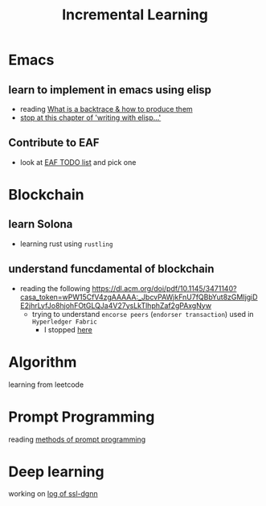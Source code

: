 #+TITLE: Incremental Learning

* Emacs
** learn to implement in emacs using elisp
- reading [[file:doom-emacs/packages/emacs-application-framework.org::https://github.com/emacs-eaf/emacs-application-framework#install][What is a backtrace & how to produce them]]
- [[file:books/Writing GNU Emacs Extension - Bob Glickstein.org::*Basic operations][stop at this chapter of 'writing with elisp...']]
** Contribute to EAF
- look at [[https://github.com/emacs-eaf/emacs-application-framework/wiki/Todo-List][EAF TODO list]] and pick one
* Blockchain
** learn Solona
- learning rust using ~rustling~
** understand funcdamental of blockchain
- reading the following
  https://dl.acm.org/doi/pdf/10.1145/3471140?casa_token=wPW15CfV4zgAAAAA:_JbcvPAWjkFnU7fQBbYut8zGMIjgiDE2jhrLyfJo8hjohFOtGLQJa4V27ysLkTlhphZaf2gPAxgNyw
  - trying to understand ~encorse peers~ (~endorser transaction~) used in ~Hyperledger Fabric~
    - I stopped [[https://hyperledger-fabric.readthedocs.io/en/release-2.2/peers/peers.html#peers-and-channels][here]]

* Algorithm
learning from leetcode
* Prompt Programming
reading [[https://generative.ink/posts/methods-of-prompt-programming/][methods of prompt programming]]
* Deep learning
working on [[file:~/org/researches/ssl-dynamic-graph/log-ssl-dynamic-graph.org][log of ssl-dgnn]]
